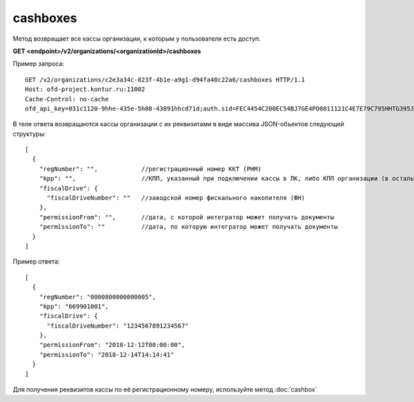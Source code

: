 cashboxes
=========

Метод возвращает все кассы организации, к которым у пользователя есть доступ.

**GET <endpoint>/v2/organizations/<organizationId>/cashboxes**


Пример запроса:

::

  GET /v2/organizations/c2e3a34c-823f-4b1e-a9g1-d94fa40c22a6/cashboxes HTTP/1.1
  Host: ofd-project.kontur.ru:11002
  Cache-Control: no-cache
  ofd_api_key=031c1120-9hhe-435e-5h08-43091hhcd71d;auth.sid=FEC4454C200EC54BJ7GE4PO0011121C4E7E79C795HHTG395JD16C002EG125CFA;


В теле ответа возвращаются кассы организации с их реквизитами в виде массива JSON-объектов следующей структуры:

::

  [
    {
      "regNumber": "",            //регистрационный номер ККТ (РНМ)
      "kpp": "",                  //КПП, указанный при подключении кассы в ЛК, либо КПП организации (в остальных случаях)
      "fiscalDrive": {
        "fiscalDriveNumber": ""   //заводской номер фискального накопителя (ФН)
      },
      "permissionFrom": "",       //дата, с которой интегратор может получать документы
      "permissionTo": ""          //дата, по которую интегратор может получать документы
    }
  ]


Пример ответа:

::

  [
    {
      "regNumber": "0000800000000005",
      "kpp": "669901001",
      "fiscalDrive": {
        "fiscalDriveNumber": "1234567891234567"
      },
      "permissionFrom": "2018-12-12T00:00:00",
      "permissionTo": "2018-12-14T14:14:41"
    }
  ]


Для получения реквизитов кассы по её регистрационному номеру, используйте метод :doc:`cashbox`
